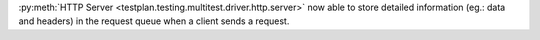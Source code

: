 :py:meth:`HTTP Server <testplan.testing.multitest.driver.http.server>` now able to store detailed information (eg.: data and headers) in the request queue when a client sends a request.